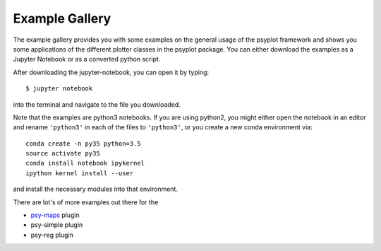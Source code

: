 Example Gallery
===============
The example gallery provides you with some examples on the general usage
of the psyplot framework and shows you some applications of the different
plotter classes in the psyplot package. You can either download the examples
as a Jupyter Notebook or as a converted python script.

After downloading the jupyter-notebook, you can open it by typing::

    $ jupyter notebook

into the terminal and navigate to the file you downloaded.

Note that the examples are python3 notebooks. If you are using python2, you
might either open the notebook in an editor and rename ``'python3'`` in each of
the files to ``'python3'``, or you create a new conda environment via::

        conda create -n py35 python=3.5
        source activate py35
        conda install notebook ipykernel
        ipython kernel install --user

and install the necessary modules into that environment.

There are lot's of more examples out there for the

- psy-maps_ plugin
- psy-simple plugin
- psy-reg plugin

.. _psy-maps: http://psy-maps.readthedocs.io/en/latest/examples/index.html
.. _psy-simple: http://psy-simple.readthedocs.io/en/latest/examples/index.html
.. _psy-reg: http://psy-reg.readthedocs.io/en/latest/examples/index.html